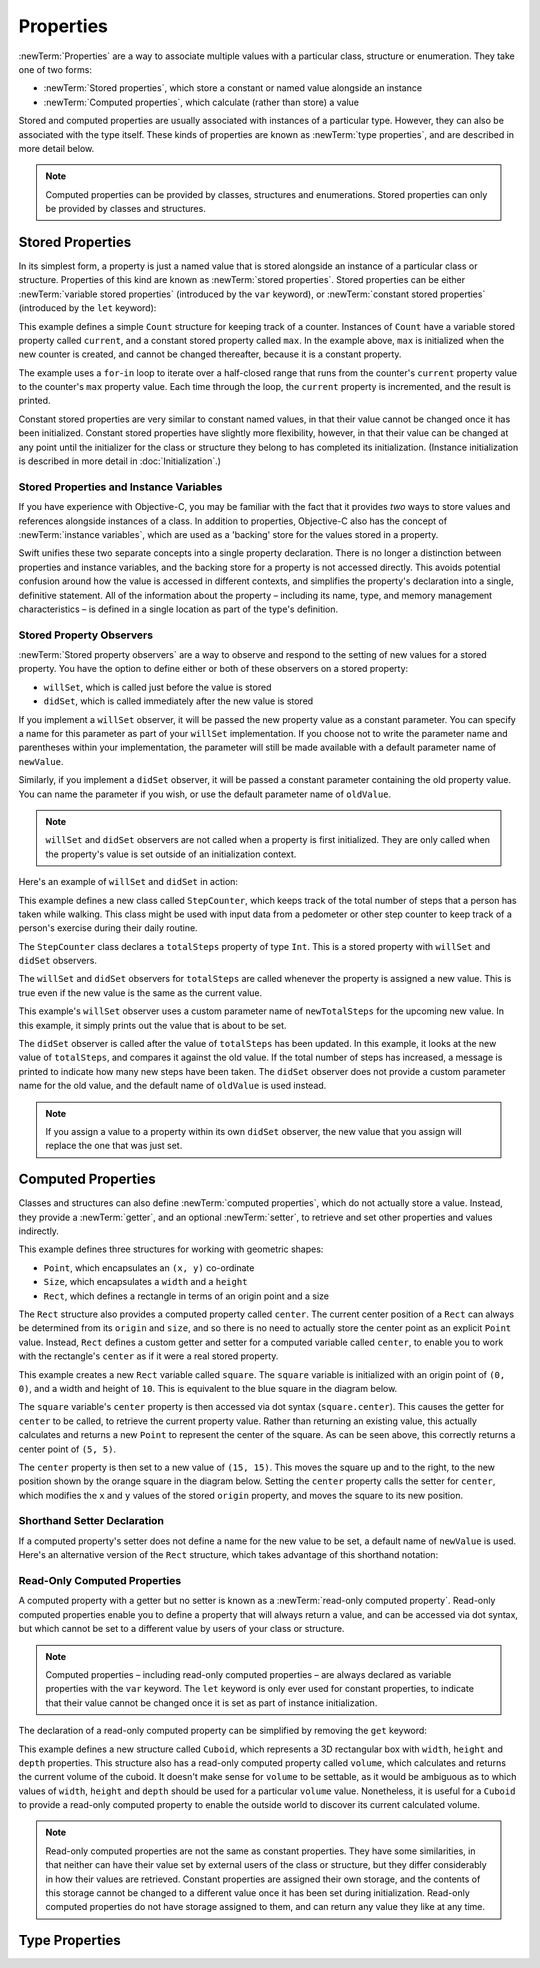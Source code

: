 Properties
==========

.. TODO: research and write up the story for @weak

:newTerm:`Properties` are a way to associate multiple values with a particular
class, structure or enumeration.
They take one of two forms:

* :newTerm:`Stored properties`, which store a constant or named value alongside an instance
* :newTerm:`Computed properties`, which calculate (rather than store) a value

Stored and computed properties are usually associated with instances of a particular type.
However, they can also be associated with the type itself.
These kinds of properties are known as :newTerm:`type properties`,
and are described in more detail below.

.. note::

    Computed properties can be provided by classes, structures and enumerations.
    Stored properties can only be provided by classes and structures.

.. QUESTION: should I mention dot syntax again?
   I introduced it in Custom Types out of necessity,
   but maybe it should be mentioned here too.

.. _Properties_StoredProperties:

Stored Properties
-----------------

In its simplest form, a property is just a named value
that is stored alongside an instance of a particular class or structure.
Properties of this kind are known as :newTerm:`stored properties`.
Stored properties can be either
:newTerm:`variable stored properties` (introduced by the ``var`` keyword),
or :newTerm:`constant stored properties` (introduced by the ``let`` keyword):

.. testcode:: storedProperties

    --> struct Count {
            var current: Int
            let max: Int
        }
    --> var countToThree = Count(current: 0, max: 3)
    <<< // countToThree : Count = Count(0, 3)
    --> for _ in countToThree.current...countToThree.max {
            println(++countToThree.current)
        }
    <-/ 1
    <-/ 2
    <-/ 3

This example defines a simple ``Count`` structure for keeping track of a counter.
Instances of ``Count`` have a variable stored property called ``current``,
and a constant stored property called ``max``.
In the example above, ``max`` is initialized when the new counter is created,
and cannot be changed thereafter, because it is a constant property.

The example uses a ``for``-``in`` loop to iterate over a half-closed range
that runs from the counter's ``current`` property value
to the counter's ``max`` property value.
Each time through the loop, the ``current`` property is incremented,
and the result is printed.

Constant stored properties are very similar to constant named values,
in that their value cannot be changed once it has been initialized.
Constant stored properties have slightly more flexibility, however,
in that their value can be changed at any point until the initializer for
the class or structure they belong to has completed its initialization.
(Instance initialization is described in more detail in :doc:`Initialization`.)

.. _Properties_StoredPropertiesAndInstanceVariables:

Stored Properties and Instance Variables
~~~~~~~~~~~~~~~~~~~~~~~~~~~~~~~~~~~~~~~~

If you have experience with Objective-C,
you may be familiar with the fact that it provides *two* ways
to store values and references alongside instances of a class.
In addition to properties,
Objective-C also has the concept of :newTerm:`instance variables`,
which are used as a 'backing' store for the values stored in a property.

Swift unifies these two separate concepts into a single property declaration.
There is no longer a distinction between properties and instance variables,
and the backing store for a property is not accessed directly.
This avoids potential confusion around how the value is accessed in different contexts,
and simplifies the property's declaration into a single, definitive statement.
All of the information about the property –
including its name, type, and memory management characteristics –
is defined in a single location as part of the type's definition.

.. TODO: How do I define whether my properties are strong- or weak-reference?
.. TODO: what happens if one property of a constant structure is an object reference?
.. TODO: immutability of value type constants means that
   their mutable properties are also immutable

.. _Properties_StoredPropertyObservers:

Stored Property Observers
~~~~~~~~~~~~~~~~~~~~~~~~~

:newTerm:`Stored property observers` are a way to observe and respond to
the setting of new values for a stored property.
You have the option to define either or both of these observers on a stored property:

* ``willSet``, which is called just before the value is stored
* ``didSet``, which is called immediately after the new value is stored

If you implement a ``willSet`` observer,
it will be passed the new property value as a constant parameter.
You can specify a name for this parameter as part of your ``willSet`` implementation.
If you choose not to write the parameter name and parentheses within your implementation,
the parameter will still be made available with a default parameter name of ``newValue``.

Similarly, if you implement a ``didSet`` observer,
it will be passed a constant parameter containing the old property value.
You can name the parameter if you wish,
or use the default parameter name of ``oldValue``.

.. note::

    ``willSet`` and ``didSet`` observers are not called when
    a property is first initialized.
    They are only called when the property's value is set
    outside of an initialization context.

Here's an example of ``willSet`` and ``didSet`` in action:

.. testcode:: storedProperties

    --> class StepCounter {
            var totalSteps: Int = 0 {
                willSet(newTotalSteps) {
                    println("About to set totalSteps to \(newTotalSteps)")
                }
                didSet {
                    if totalSteps > oldValue  {
                        println("Added \(totalSteps - oldValue) steps")
                    }
                }
            }
        }
    --> let stepCounter = StepCounter()
    <<< // stepCounter : StepCounter = <StepCounter instance>
    --> stepCounter.totalSteps = 200
    <-/ About to set totalSteps to 200
    <-/ Added 200 steps
    --> stepCounter.totalSteps = 360
    <-/ About to set totalSteps to 360
    <-/ Added 160 steps
    --> stepCounter.totalSteps = 896
    <-/ About to set totalSteps to 896
    <-/ Added 536 steps

This example defines a new class called ``StepCounter``,
which keeps track of the total number of steps that a person has taken while walking.
This class might be used with input data from a pedometer or other step counter
to keep track of a person's exercise during their daily routine.

The ``StepCounter`` class declares a ``totalSteps`` property of type ``Int``.
This is a stored property with ``willSet`` and ``didSet`` observers.

The ``willSet`` and ``didSet`` observers for ``totalSteps`` are called
whenever the property is assigned a new value.
This is true even if the new value is the same as the current value.

This example's ``willSet`` observer uses
a custom parameter name of ``newTotalSteps`` for the upcoming new value.
In this example, it simply prints out the value that is about to be set.

The ``didSet`` observer is called after the value of ``totalSteps`` has been updated.
In this example, it looks at the new value of ``totalSteps``,
and compares it against the old value.
If the total number of steps has increased,
a message is printed to indicate how many new steps have been taken.
The ``didSet`` observer does not provide a custom parameter name for the old value,
and the default name of ``oldValue`` is used instead.

.. note::

    If you assign a value to a property within its own ``didSet`` observer,
    the new value that you assign will replace the one that was just set.

.. TODO: mention that this also works for global / local variables

.. _Properties_ComputedProperties:

Computed Properties
-------------------

Classes and structures can also define :newTerm:`computed properties`,
which do not actually store a value.
Instead, they provide a :newTerm:`getter`, and an optional :newTerm:`setter`,
to retrieve and set other properties and values indirectly.

.. testcode:: computedProperties

    --> struct Point {
            var x = 0.0, y = 0.0
        }
    --> struct Size {
            var width = 0.0, height = 0.0
        }
    --> struct Rect {
            var origin = Point()
            var size = Size()
            var center: Point {
                get {
                    let centerX = origin.x + (size.width / 2)
                    let centerY = origin.y + (size.height / 2)
                    return Point(centerX, centerY)
                }
                set(newCenter) {
                    origin.x = newCenter.x - (size.width / 2)
                    origin.y = newCenter.y - (size.height / 2)
                }
            }
        }
    --> var square = Rect(origin: Point(0.0, 0.0), size: Size(10.0, 10.0))
    <<< // square : Rect = Rect(Point(0.0, 0.0), Size(10.0, 10.0))
    --> let initialSquareCenter = square.center
    <<< // initialSquareCenter : Point = Point(5.0, 5.0)
    --> square.center = Point(x: 15.0, y: 15.0)
    --> println("square.origin is now at (\(square.origin.x), \(square.origin.y))")
    <-- square.origin is now at (10.0, 10.0)

This example defines three structures for working with geometric shapes:

* ``Point``, which encapsulates an ``(x, y)`` co-ordinate
* ``Size``, which encapsulates a ``width`` and a ``height``
* ``Rect``, which defines a rectangle in terms of an origin point and a size

The ``Rect`` structure also provides a computed property called ``center``.
The current center position of a ``Rect`` can always be determined from its ``origin`` and ``size``,
and so there is no need to actually store the center point as an explicit ``Point`` value.
Instead, ``Rect`` defines a custom getter and setter for a computed variable called ``center``,
to enable you to work with the rectangle's ``center`` as if it were a real stored property.

This example creates a new ``Rect`` variable called ``square``.
The ``square`` variable is initialized with an origin point of ``(0, 0)``,
and a width and height of ``10``.
This is equivalent to the blue square in the diagram below.

The ``square`` variable's ``center`` property is then accessed via dot syntax (``square.center``).
This causes the getter for ``center`` to be called,
to retrieve the current property value.
Rather than returning an existing value,
this actually calculates and returns a new ``Point`` to represent the center of the square.
As can be seen above, this correctly returns a center point of ``(5, 5)``.

The ``center`` property is then set to a new value of ``(15, 15)``.
This moves the square up and to the right,
to the new position shown by the orange square in the diagram below.
Setting the ``center`` property calls the setter for ``center``,
which modifies the ``x`` and ``y`` values of the stored ``origin`` property,
and moves the square to its new position.

.. image:: ../images/computedProperties.png
    :width: 400
    :align: center

.. _Properties_ShorthandSetterDeclaration:

Shorthand Setter Declaration
~~~~~~~~~~~~~~~~~~~~~~~~~~~~

If a computed property's setter does not define a name for the new value to be set,
a default name of ``newValue`` is used.
Here's an alternative version of the ``Rect`` structure,
which takes advantage of this shorthand notation:

.. testcode:: computedProperties

    --> struct AlternativeRect {
            var origin = Point()
            var size = Size()
            var center: Point {
                get {
                    let centerX = origin.x + (size.width / 2)
                    let centerY = origin.y + (size.height / 2)
                    return Point(centerX, centerY)
                }
                set {
                    origin.x = newValue.x - (size.width / 2)
                    origin.y = newValue.y - (size.height / 2)
                }
            }
        }

.. _Properties_ReadOnlyComputedProperties:

Read-Only Computed Properties
~~~~~~~~~~~~~~~~~~~~~~~~~~~~~

A computed property with a getter but no setter is known as a :newTerm:`read-only computed property`.
Read-only computed properties enable you to
define a property that will always return a value,
and can be accessed via dot syntax,
but which cannot be set to a different value by users of your class or structure.

.. note::

    Computed properties – including read-only computed properties –
    are always declared as variable properties with the ``var`` keyword.
    The ``let`` keyword is only ever used for constant properties,
    to indicate that their value cannot be changed once it is set
    as part of instance initialization.

The declaration of a read-only computed property can be simplified
by removing the ``get`` keyword:

.. testcode:: computedProperties

    --> struct Cuboid {
            var width = 0.0, height = 0.0, depth = 0.0
            var volume: Double {
                return width * height * depth
            }
        }
    --> let fourByFiveByTwo = Cuboid(4.0, 5.0, 2.0)
    <<< // fourByFiveByTwo : Cuboid = Cuboid(4.0, 5.0, 2.0)
    --> println("the volume of fourByFiveByTwo is \(fourByFiveByTwo.volume)")
    <-- the volume of fourByFiveByTwo is 40.0

This example defines a new structure called ``Cuboid``,
which represents a 3D rectangular box with ``width``, ``height`` and ``depth`` properties.
This structure also has a read-only computed property called ``volume``,
which calculates and returns the current volume of the cuboid.
It doesn't make sense for ``volume`` to be settable,
as it would be ambiguous as to which values of ``width``, ``height`` and ``depth``
should be used for a particular ``volume`` value.
Nonetheless, it is useful for a ``Cuboid`` to provide a read-only computed property
to enable the outside world to discover its current calculated volume.

.. note::

    Read-only computed properties are not the same as constant properties.
    They have some similarities,
    in that neither can have their value set by external users of the class or structure,
    but they differ considerably in how their values are retrieved.
    Constant properties are assigned their own storage,
    and the contents of this storage cannot be changed to a different value
    once it has been set during initialization.
    Read-only computed properties do not have storage assigned to them,
    and can return any value they like at any time.

.. NOTE: getters and setters are also allowed for named values
   that are not associated with a particular class or struct.
   Where should this be mentioned?
   
.. TODO: Anything else from https://[Internal Staging Server]/docs/StoredAndComputedVariables.html

.. TODO: Add an example of a computed property for an enumeration
   (now that the Enumerations chapter no longer has an example of this itself).

.. _Properties_TypeProperties:

Type Properties
---------------

.. write-me::

.. see release notes from 2013-12-18 for a note about lazy initialization
.. mention that type methods can access type properties (and other type methods?)
   without needing to reference the type's name,
   as they also get an implicit ``self`` parameter.
.. as it stands, this is the first time I'll mention .dynamicType (assuming I do)
   is this the right place to introduce it?
.. mention that you can get at type properties a few different ways:
   TypeName.propertyName; someInstance.dynamicType.propertyName;
   just plain old propertyName if you're already at a type level in that type
   (likewise for methods in the methods chapter)
